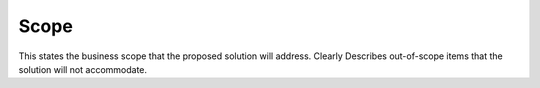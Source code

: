 Scope
=======
This states the business scope that the proposed solution will address. 
Clearly Describes out-of-scope items that the solution will not accommodate.